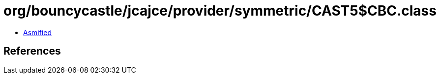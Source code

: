 = org/bouncycastle/jcajce/provider/symmetric/CAST5$CBC.class

 - link:CAST5$CBC-asmified.java[Asmified]

== References

